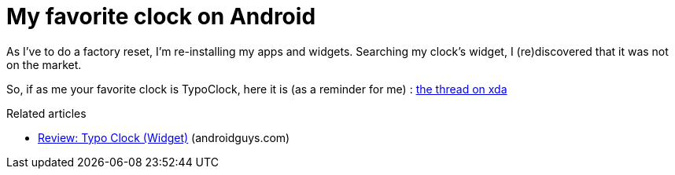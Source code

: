 = My favorite clock on Android
:published_at: 2011-06-19
:hp-tags: Android, typocock, widget

As I've to do a factory reset, I'm re-installing my apps and widgets. Searching my clock's widget, I (re)discovered that it was not on the market.

So, if as me your favorite clock is TypoClock, here it is (as a reminder for me) : http://forum.xda-developers.com/showthread.php?t=814054[the thread on xda]

Related articles

* http://www.androidguys.com/2011/04/06/review-typo-clock-widget/[Review: Typo Clock (Widget)] (androidguys.com)
